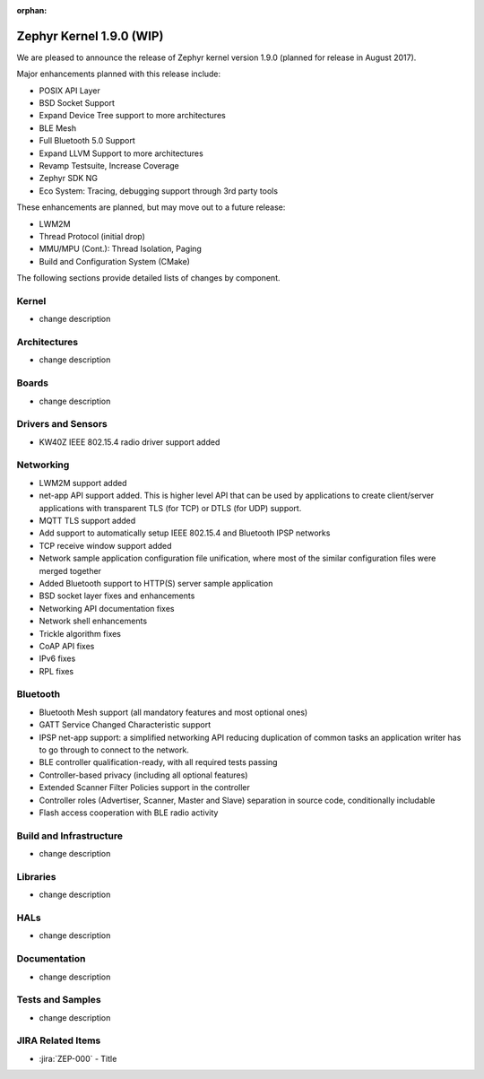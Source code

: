 :orphan:

.. _zephyr_1.9:

Zephyr Kernel 1.9.0 (WIP)
#########################

We are pleased to announce the release of Zephyr kernel version 1.9.0
(planned for release in August 2017).

Major enhancements planned with this release include:

* POSIX API Layer
* BSD Socket Support
* Expand Device Tree support to more architectures
* BLE Mesh
* Full Bluetooth 5.0 Support
* Expand LLVM Support to more architectures
* Revamp Testsuite, Increase Coverage
* Zephyr SDK NG
* Eco System: Tracing, debugging support through 3rd party tools

These enhancements are planned, but may move out to a future release:

* LWM2M
* Thread Protocol (initial drop)
* MMU/MPU (Cont.): Thread Isolation, Paging
* Build and Configuration System (CMake)


The following sections provide detailed lists of changes by component.

Kernel
******

* change description

Architectures
*************

* change description

Boards
******

* change description

Drivers and Sensors
*******************

* KW40Z IEEE 802.15.4 radio driver support added

Networking
**********

* LWM2M support added
* net-app API support added. This is higher level API that can be used
  by applications to create client/server applications with transparent
  TLS (for TCP) or DTLS (for UDP) support.
* MQTT TLS support added
* Add support to automatically setup IEEE 802.15.4 and Bluetooth IPSP networks
* TCP receive window support added
* Network sample application configuration file unification, where most of the
  similar configuration files were merged together
* Added Bluetooth support to HTTP(S) server sample application
* BSD socket layer fixes and enhancements
* Networking API documentation fixes
* Network shell enhancements
* Trickle algorithm fixes
* CoAP API fixes
* IPv6 fixes
* RPL fixes

Bluetooth
*********

* Bluetooth Mesh support (all mandatory features and most optional ones)
* GATT Service Changed Characteristic support
* IPSP net-app support: a simplified networking API reducing duplication
  of common tasks an application writer has to go through to connect
  to the network.
* BLE controller qualification-ready, with all required tests passing
* Controller-based privacy (including all optional features)
* Extended Scanner Filter Policies support in the controller
* Controller roles (Advertiser, Scanner, Master and Slave) separation in
  source code, conditionally includable
* Flash access cooperation with BLE radio activity

Build and Infrastructure
************************

* change description

Libraries
*********

* change description

HALs
****

* change description

Documentation
*************

* change description

Tests and Samples
*****************

* change description

JIRA Related Items
******************

.. comment  List derived from Jira query: ...

* :jira:`ZEP-000` - Title
